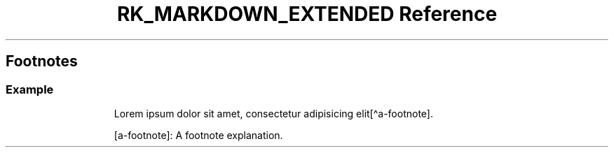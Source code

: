 .\" Automatically generated by Pandoc 3.6
.\"
.TH "RK_MARKDOWN_EXTENDED Reference" "" "" ""
.SH Footnotes
.SS Example
.IP
.EX
Lorem ipsum dolor sit amet, consectetur adipisicing elit[\[ha]a\-footnote].

[a\-footnote]: A footnote explanation.
.EE
